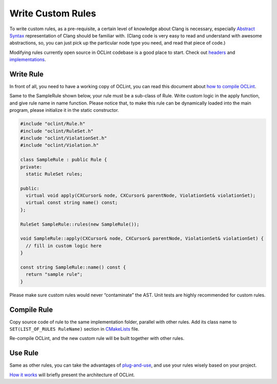.. _write-custom-rules-oclint:

Write Custom Rules
==================

To write custom rules, as a pre-requisite, a certain level of knowledge about Clang is necessary, especially `Abstract Syntax  <http://en.wikipedia.org/wiki/Abstract_syntax_tree>`_ representation of Clang should be familiar with. (Clang code is very easy to read and understand with awesome abstractions, so, you can just pick up the particular node type you need, and read that piece of code.)

Modifying rules currently open source in OCLint codebase is a good place to start. Check out `headers <https://github.com/longyiqi/oclint/tree/master/src/headers/oclint/rule>`_ and `implementations <https://github.com/longyiqi/oclint/tree/master/src/impl/oclint/rule>`_.

Write Rule
----------

In front of all, you need to have a working copy of OCLint, you can read this document about `how to compile OCLint <compile.html>`_.

Same to the SampleRule shown below, your rule must be a sub-class of Rule. Write custom logic in the apply function, and give rule name in name function. Please notice that, to make this rule can be dynamically loaded into the main program, please initialize it in the static constructor.

.. code-block:: c++

    #include "oclint/Rule.h"
    #include "oclint/RuleSet.h"
    #include "oclint/ViolationSet.h"
    #include "oclint/Violation.h"

    class SampleRule : public Rule {
    private:
      static RuleSet rules;

    public:
      virtual void apply(CXCursor& node, CXCursor& parentNode, ViolationSet& violationSet);
      virtual const string name() const;
    };

    RuleSet SampleRule::rules(new SampleRule());

    void SampleRule::apply(CXCursor& node, CXCursor& parentNode, ViolationSet& violationSet) {
      // fill in custom logic here
    }

    const string SampleRule::name() const {
      return "sample rule";
    }

Please make sure custom rules would never “contaminate” the AST. Unit tests are highly recommended for custom rules.

Compile Rule
------------

Copy source code of rule to the same implementation folder, parallel with other rules. Add its class name to ``SET(LIST_OF_RULES RuleName)`` section in `CMakeLists <https://github.com/longyiqi/oclint/blob/master/src/impl/oclint/rule/CMakeLists.txt>`_ file.

Re-compile OCLint, and the new custom rule will be built together with other rules.

Use Rule
--------

Same as other rules, you can take the advantages of `plug-and-use <select-rules.html>`_, and use your rules wisely based on your project.

`How it works <how-it-works.html>`_ will briefly present the architecture of OCLint.
